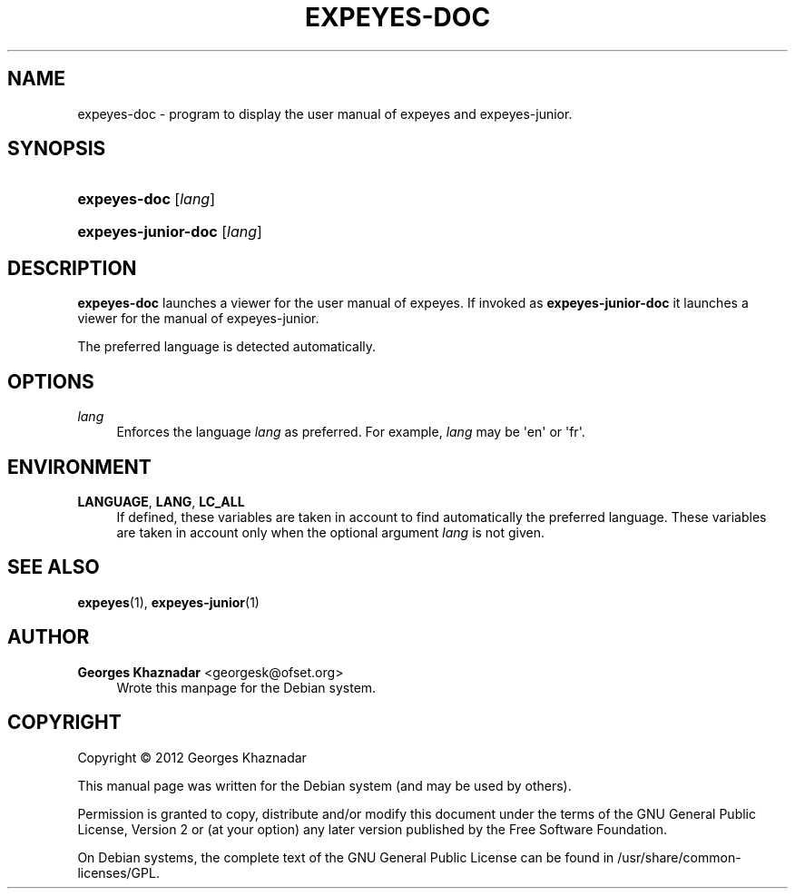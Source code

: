 '\" t
.\"     Title: EXPEYES-DOC
.\"    Author: Georges Khaznadar <georgesk@ofset.org>
.\" Generator: DocBook XSL Stylesheets v1.76.1 <http://docbook.sf.net/>
.\"      Date: 08/28/2012
.\"    Manual: expEYES-doc User Manual
.\"    Source: expeyes-doc
.\"  Language: English
.\"
.TH "EXPEYES\-DOC" "1" "08/28/2012" "expeyes-doc" "expEYES-doc User Manual"
.\" -----------------------------------------------------------------
.\" * Define some portability stuff
.\" -----------------------------------------------------------------
.\" ~~~~~~~~~~~~~~~~~~~~~~~~~~~~~~~~~~~~~~~~~~~~~~~~~~~~~~~~~~~~~~~~~
.\" http://bugs.debian.org/507673
.\" http://lists.gnu.org/archive/html/groff/2009-02/msg00013.html
.\" ~~~~~~~~~~~~~~~~~~~~~~~~~~~~~~~~~~~~~~~~~~~~~~~~~~~~~~~~~~~~~~~~~
.ie \n(.g .ds Aq \(aq
.el       .ds Aq '
.\" -----------------------------------------------------------------
.\" * set default formatting
.\" -----------------------------------------------------------------
.\" disable hyphenation
.nh
.\" disable justification (adjust text to left margin only)
.ad l
.\" -----------------------------------------------------------------
.\" * MAIN CONTENT STARTS HERE *
.\" -----------------------------------------------------------------
.SH "NAME"
expeyes-doc \- program to display the user manual of expeyes and expeyes\-junior\&.
.SH "SYNOPSIS"
.HP \w'\fBexpeyes\-doc\fR\ 'u
\fBexpeyes\-doc\fR [\fIlang\fR]
.HP \w'\fBexpeyes\-junior\-doc\fR\ 'u
\fBexpeyes\-junior\-doc\fR [\fIlang\fR]
.SH "DESCRIPTION"
.PP
\fBexpeyes\-doc\fR
launches a viewer for the user manual of expeyes\&. If invoked as
\fBexpeyes\-junior\-doc\fR
it launches a viewer for the manual of expeyes\-junior\&.
.PP
The preferred language is detected automatically\&.
.SH "OPTIONS"
.PP
\fB\fIlang\fR\fR
.RS 4
Enforces the language
\fIlang\fR
as preferred\&. For example,
\fIlang\fR
may be \*(Aqen\*(Aq or \*(Aqfr\*(Aq\&.
.RE
.SH "ENVIRONMENT"
.PP
\fBLANGUAGE\fR, \fBLANG\fR, \fBLC_ALL\fR
.RS 4
If defined, these variables are taken in account to find automatically the preferred language\&. These variables are taken in account only when the optional argument
\fIlang\fR
is not given\&.
.RE
.SH "SEE ALSO"
.PP
\fBexpeyes\fR(1),
\fBexpeyes-junior\fR(1)
.SH "AUTHOR"
.PP
\fBGeorges Khaznadar\fR <\&georgesk@ofset\&.org\&>
.RS 4
Wrote this manpage for the Debian system\&.
.RE
.SH "COPYRIGHT"
.br
Copyright \(co 2012 Georges Khaznadar
.br
.PP
This manual page was written for the Debian system (and may be used by others)\&.
.PP
Permission is granted to copy, distribute and/or modify this document under the terms of the GNU General Public License, Version 2 or (at your option) any later version published by the Free Software Foundation\&.
.PP
On Debian systems, the complete text of the GNU General Public License can be found in
/usr/share/common\-licenses/GPL\&.
.sp
